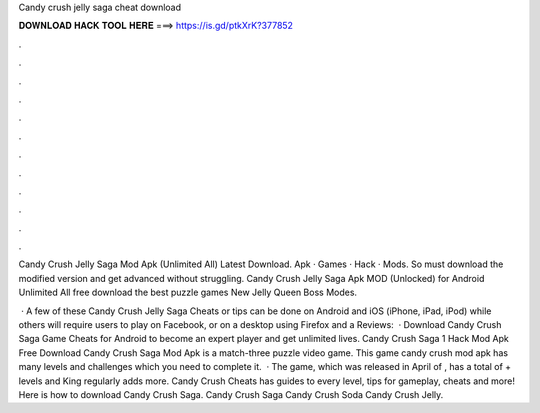 Candy crush jelly saga cheat download



𝐃𝐎𝐖𝐍𝐋𝐎𝐀𝐃 𝐇𝐀𝐂𝐊 𝐓𝐎𝐎𝐋 𝐇𝐄𝐑𝐄 ===> https://is.gd/ptkXrK?377852



.



.



.



.



.



.



.



.



.



.



.



.

Candy Crush Jelly Saga Mod Apk (Unlimited All) Latest Download. Apk · Games · Hack · Mods. So must download the modified version and get advanced without struggling. Candy Crush Jelly Saga Apk MOD (Unlocked) for Android Unlimited All free download the best puzzle games New Jelly Queen Boss Modes.

 · A few of these Candy Crush Jelly Saga Cheats or tips can be done on Android and iOS (iPhone, iPad, iPod) while others will require users to play on Facebook, or on a desktop using Firefox and a Reviews:   · Download Candy Crush Saga Game Cheats for Android to become an expert player and get unlimited lives. Candy Crush Saga 1 Hack Mod Apk Free Download Candy Crush Saga Mod Apk is a match-three puzzle video game. This game candy crush mod apk has many levels and challenges which you need to complete it.  · The game, which was released in April of , has a total of + levels and King regularly adds more. Candy Crush Cheats has guides to every level, tips for gameplay, cheats and more! Here is how to download Candy Crush Saga. Candy Crush Saga Candy Crush Soda Candy Crush Jelly.
